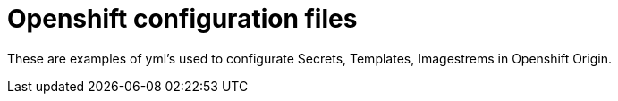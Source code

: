 # Openshift configuration files

These are examples of yml's used to configurate Secrets, Templates, Imagestrems in Openshift Origin.
